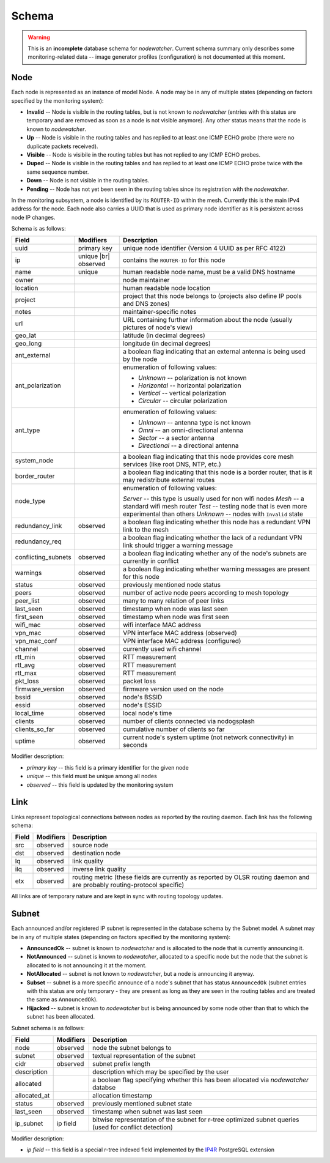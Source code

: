 Schema
======

.. warning::

    This is an **incomplete** database schema for *nodewatcher*. Current schema summary only describes some
    monitoring-related data -- image generator profiles (configuration) is not documented at this moment.

Node
----

Each node is represented as an instance of model Node. A node may be in any of multiple states
(depending on factors specified by the monitoring system):

* **Invalid** -- Node is visible in the routing tables, but is not known to *nodewatcher*
  (entries with this status are temporary and are removed as soon as a node is not visible anymore).
  Any other status means that the node is known to *nodewatcher*.

* **Up** -- Node is visible in the routing tables and has replied to at least one ICMP ECHO probe
  (there were no duplicate packets received).

* **Visible** -- Node is visibile in the routing tables but has not replied to any ICMP ECHO probes.

* **Duped** -- Node is visible in the routing tables and has replied to at least one ICMP ECHO probe
  twice with the same sequence number.

* **Down** -- Node is not visible in the routing tables.

* **Pending** -- Node has not yet been seen in the routing tables since its registration with the *nodewatcher*.

In the monitoring subsystem, a node is identified by its ``ROUTER-ID`` within the mesh. Currently this is the
main IPv4 address for the node. Each node also carries a UUID that is used as primary node identifier as it
is persistent across node IP changes.

.. |br| raw:: html

   <br />

Schema is as follows:

+---------------------+----------------------+----------------------------------------------------------------------------------------------------------+
| Field               | Modifiers            | Description                                                                                              |
+=====================+======================+==========================================================================================================+
| uuid                | primary key          | unique node identifier (Version 4 UUID as per RFC 4122)                                                  |
+---------------------+----------------------+----------------------------------------------------------------------------------------------------------+
| ip                  | unique |br| observed | contains the ``ROUTER-ID`` for this node                                                                 |
+---------------------+----------------------+----------------------------------------------------------------------------------------------------------+
| name                | unique               | human readable node name, must be a valid DNS hostname                                                   |
+---------------------+----------------------+----------------------------------------------------------------------------------------------------------+
| owner               |                      | node maintainer                                                                                          |
+---------------------+----------------------+----------------------------------------------------------------------------------------------------------+
| location            |                      | human readable node location                                                                             |
+---------------------+----------------------+----------------------------------------------------------------------------------------------------------+
| project             |                      | project that this node belongs to (projects also define IP pools and DNS zones)                          |
+---------------------+----------------------+----------------------------------------------------------------------------------------------------------+
| notes               |                      | maintainer-specific notes                                                                                |
+---------------------+----------------------+----------------------------------------------------------------------------------------------------------+
| url                 |                      | URL containing further information about the node (usually pictures of node's view)                      |
+---------------------+----------------------+----------------------------------------------------------------------------------------------------------+
| geo_lat             |                      | latitude (in decimal degrees)                                                                            |
+---------------------+----------------------+----------------------------------------------------------------------------------------------------------+
| geo_long            |                      | longitude (in decimal degrees)                                                                           |
+---------------------+----------------------+----------------------------------------------------------------------------------------------------------+
| ant_external        |                      | a boolean flag indicating that an external antenna is being used by the node                             |
+---------------------+----------------------+----------------------------------------------------------------------------------------------------------+
| ant_polarization    |                      | enumeration of following values:                                                                         |
|                     |                      |                                                                                                          |
|                     |                      | * *Unknown* -- polarization is not known                                                                 |
|                     |                      | * *Horizontal* -- horizontal polarization                                                                |
|                     |                      | * *Vertical* -- vertical polarization                                                                    |
|                     |                      | * *Circular* -- circular polarization                                                                    |
+---------------------+----------------------+----------------------------------------------------------------------------------------------------------+
| ant_type            |                      | enumeration of following values:                                                                         |
|                     |                      |                                                                                                          |
|                     |                      | * *Unknown* -- antenna type is not known                                                                 |
|                     |                      | * *Omni* -- an omni-directional antenna                                                                  |
|                     |                      | * *Sector* -- a sector antenna                                                                           |
|                     |                      | * *Directional* -- a directional antenna                                                                 |
+---------------------+----------------------+----------------------------------------------------------------------------------------------------------+
| system_node         |                      | a boolean flag indicating that this node provides core mesh services (like root DNS, NTP, etc.)          |
+---------------------+----------------------+----------------------------------------------------------------------------------------------------------+
| border_router       |                      | a boolean flag indicating that this node is a border router, that is it may redistribute external routes |
+---------------------+----------------------+----------------------------------------------------------------------------------------------------------+
| node_type           |                      | enumeration of following values:                                                                         |
|                     |                      |                                                                                                          |
|                     |                      | *Server* -- this type is usually used for non wifi nodes                                                 |
|                     |                      | *Mesh* -- a standard wifi mesh router                                                                    |
|                     |                      | *Test* -- testing node that is even more experimental than others                                        |
|                     |                      | *Unknown* -- nodes with ``Invalid`` state                                                                |
+---------------------+----------------------+----------------------------------------------------------------------------------------------------------+
| redundancy_link     | observed             | a boolean flag indicating whether this node has a redundant VPN link to the mesh                         |
+---------------------+----------------------+----------------------------------------------------------------------------------------------------------+
| redundancy_req      |                      | a boolean flag indicating whether the lack of a redundant VPN link should trigger a warning message      |
+---------------------+----------------------+----------------------------------------------------------------------------------------------------------+
| conflicting_subnets | observed             | a boolean flag indicating whether any of the node's subnets are currently in conflict                    |
+---------------------+----------------------+----------------------------------------------------------------------------------------------------------+
| warnings            | observed             | a boolean flag indicating whether warning messages are present for this node                             |
+---------------------+----------------------+----------------------------------------------------------------------------------------------------------+
| status              | observed             | previously mentioned node status                                                                         |
+---------------------+----------------------+----------------------------------------------------------------------------------------------------------+
| peers               | observed             | number of active node peers according to mesh topology                                                   |
+---------------------+----------------------+----------------------------------------------------------------------------------------------------------+
| peer_list           | observed             | many to many relation of peer links                                                                      |
+---------------------+----------------------+----------------------------------------------------------------------------------------------------------+
| last_seen           | observed             | timestamp when node was last seen                                                                        |
+---------------------+----------------------+----------------------------------------------------------------------------------------------------------+
| first_seen          | observed             | timestamp when node was first seen                                                                       |
+---------------------+----------------------+----------------------------------------------------------------------------------------------------------+
| wifi_mac            | observed             | wifi interface MAC address                                                                               |
+---------------------+----------------------+----------------------------------------------------------------------------------------------------------+
| vpn_mac             | observed             | VPN interface MAC address (observed)                                                                     |
+---------------------+----------------------+----------------------------------------------------------------------------------------------------------+
| vpn_mac_conf        |                      | VPN interface MAC address (configured)                                                                   |
+---------------------+----------------------+----------------------------------------------------------------------------------------------------------+
| channel             | observed             | currently used wifi channel                                                                              |
+---------------------+----------------------+----------------------------------------------------------------------------------------------------------+
| rtt_min             | observed             | RTT measurement                                                                                          |
+---------------------+----------------------+----------------------------------------------------------------------------------------------------------+
| rtt_avg             | observed             | RTT measurement                                                                                          |
+---------------------+----------------------+----------------------------------------------------------------------------------------------------------+
| rtt_max             | observed             | RTT measurement                                                                                          |
+---------------------+----------------------+----------------------------------------------------------------------------------------------------------+
| pkt_loss            | observed             | packet loss                                                                                              |
+---------------------+----------------------+----------------------------------------------------------------------------------------------------------+
| firmware_version    | observed             | firmware version used on the node                                                                        |
+---------------------+----------------------+----------------------------------------------------------------------------------------------------------+
| bssid               | observed             | node's BSSID                                                                                             |
+---------------------+----------------------+----------------------------------------------------------------------------------------------------------+
| essid               | observed             | node's ESSID                                                                                             |
+---------------------+----------------------+----------------------------------------------------------------------------------------------------------+
| local_time          | observed             | local node's time                                                                                        |
+---------------------+----------------------+----------------------------------------------------------------------------------------------------------+
| clients             | observed             | number of clients connected via nodogsplash                                                              |
+---------------------+----------------------+----------------------------------------------------------------------------------------------------------+
| clients_so_far      | observed             | cumulative number of clients so far                                                                      |
+---------------------+----------------------+----------------------------------------------------------------------------------------------------------+
| uptime              | observed             | current node's system uptime (not network connectivity) in seconds                                       |
+---------------------+----------------------+----------------------------------------------------------------------------------------------------------+

Modifier description:

* *primary key* -- this field is a primary identifier for the given node
* *unique* -- this field must be unique among all nodes
* *observed* -- this field is updated by the monitoring system

Link
----

Links represent topological connections between nodes as reported by the routing daemon. Each link has the following schema:

+---------------------+----------------------+----------------------------------------------------------------------------------------------------------+
| Field               | Modifiers            | Description                                                                                              |
+=====================+======================+==========================================================================================================+
| src                 | observed             | source node                                                                                              |
+---------------------+----------------------+----------------------------------------------------------------------------------------------------------+
| dst                 | observed             | destination node                                                                                         |
+---------------------+----------------------+----------------------------------------------------------------------------------------------------------+
| lq                  | observed             | link quality                                                                                             |
+---------------------+----------------------+----------------------------------------------------------------------------------------------------------+
| ilq                 | observed             | inverse link quality                                                                                     |
+---------------------+----------------------+----------------------------------------------------------------------------------------------------------+
| etx                 | observed             | routing metric (these fields are currently as reported by OLSR routing daemon and are probably           |
|                     |                      | routing-protocol specific)                                                                               |
+---------------------+----------------------+----------------------------------------------------------------------------------------------------------+

All links are of temporary nature and are kept in sync with routing topology updates.

Subnet
------

Each announced and/or registered IP subnet is represented in the database schema
by the Subnet model. A subnet may be in any of multiple states (depending on
factors specified by the monitoring system):

* **AnnouncedOk** -- subnet is known to *nodewatcher* and is allocated to the node that is currently announcing it.

* **NotAnnounced** -- subnet is known to *nodewatcher*, allocated to a specific node but the node that the subnet
  is allocated to is not announcing it at the moment.

* **NotAllocated** -- subnet is not known to *nodewatcher*, but a node is announcing it anyway.

* **Subset** -- subnet is a more specific announce of a node's subnet that has status ``AnnouncedOk`` (subnet entries
  with this status are only temporary - they are present as long as they are seen in the routing tables and are treated
  the same as ``AnnouncedOk``).

* **Hijacked** -- subnet is known to *nodewatcher* but is being announced by some node other than that to which the
  subnet has been allocated.

Subnet schema is as follows:

+---------------------+----------------------+----------------------------------------------------------------------------------------------------------+
| Field               | Modifiers            | Description                                                                                              |
+=====================+======================+==========================================================================================================+
| node                | observed             | node the subnet belongs to                                                                               |
+---------------------+----------------------+----------------------------------------------------------------------------------------------------------+
| subnet              | observed             | textual representation of the subnet                                                                     |
+---------------------+----------------------+----------------------------------------------------------------------------------------------------------+
| cidr                | observed             | subnet prefix length                                                                                     |
+---------------------+----------------------+----------------------------------------------------------------------------------------------------------+
| description         |                      | description which may be specified by the user                                                           |
+---------------------+----------------------+----------------------------------------------------------------------------------------------------------+
| allocated           |                      | a boolean flag specifying whether this has been allocated via *nodewatcher* databse                      |
+---------------------+----------------------+----------------------------------------------------------------------------------------------------------+
| allocated_at        |                      | allocation timestamp                                                                                     |
+---------------------+----------------------+----------------------------------------------------------------------------------------------------------+
| status              | observed             | previously mentioned subnet state                                                                        |
+---------------------+----------------------+----------------------------------------------------------------------------------------------------------+
| last_seen           | observed             | timestamp when subnet was last seen                                                                      |
+---------------------+----------------------+----------------------------------------------------------------------------------------------------------+
| ip_subnet           | ip field             | bitwise representation of the subnet for r-tree optimized subnet queries (used for conflict detection)   |
+---------------------+----------------------+----------------------------------------------------------------------------------------------------------+

Modifier description:

* *ip field* -- this field is a special r-tree indexed field implemented by the IP4R_ PostgreSQL extension

.. _IP4R: http://pgfoundry.org/projects/ip4r/
